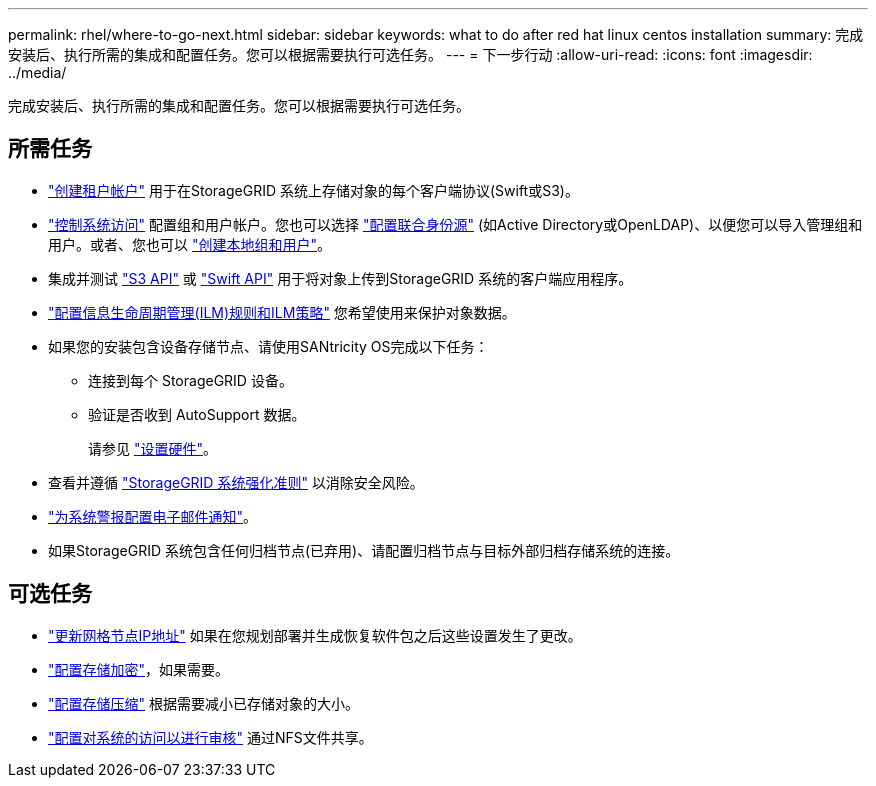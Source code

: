 ---
permalink: rhel/where-to-go-next.html 
sidebar: sidebar 
keywords: what to do after red hat linux centos installation 
summary: 完成安装后、执行所需的集成和配置任务。您可以根据需要执行可选任务。 
---
= 下一步行动
:allow-uri-read: 
:icons: font
:imagesdir: ../media/


[role="lead"]
完成安装后、执行所需的集成和配置任务。您可以根据需要执行可选任务。



== 所需任务

* link:../admin/managing-tenants.html["创建租户帐户"] 用于在StorageGRID 系统上存储对象的每个客户端协议(Swift或S3)。
* link:../admin/controlling-storagegrid-access.html["控制系统访问"] 配置组和用户帐户。您也可以选择 link:../admin/using-identity-federation.html["配置联合身份源"] (如Active Directory或OpenLDAP)、以便您可以导入管理组和用户。或者、您也可以 link:../admin/managing-users.html#create-a-local-user["创建本地组和用户"]。
* 集成并测试 link:../s3/configuring-tenant-accounts-and-connections.html["S3 API"] 或 link:../swift/configuring-tenant-accounts-and-connections.html["Swift API"] 用于将对象上传到StorageGRID 系统的客户端应用程序。
* link:../ilm/index.html["配置信息生命周期管理(ILM)规则和ILM策略"] 您希望使用来保护对象数据。
* 如果您的安装包含设备存储节点、请使用SANtricity OS完成以下任务：
+
** 连接到每个 StorageGRID 设备。
** 验证是否收到 AutoSupport 数据。
+
请参见 link:../installconfig/configuring-hardware.html["设置硬件"]。



* 查看并遵循 link:../harden/index.html["StorageGRID 系统强化准则"] 以消除安全风险。
* link:../monitor/email-alert-notifications.html["为系统警报配置电子邮件通知"]。
* 如果StorageGRID 系统包含任何归档节点(已弃用)、请配置归档节点与目标外部归档存储系统的连接。




== 可选任务

* link:../maintain/changing-ip-addresses-and-mtu-values-for-all-nodes-in-grid.html["更新网格节点IP地址"] 如果在您规划部署并生成恢复软件包之后这些设置发生了更改。
* link:../admin/changing-network-options-object-encryption.html["配置存储加密"]，如果需要。
* link:../admin/configuring-stored-object-compression.html["配置存储压缩"] 根据需要减小已存储对象的大小。
* link:../admin/configuring-audit-client-access.html["配置对系统的访问以进行审核"] 通过NFS文件共享。


